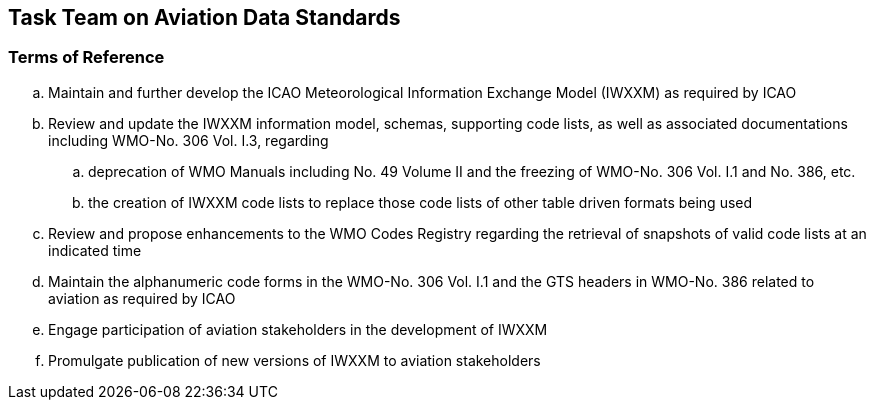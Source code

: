 == Task Team on Aviation Data Standards

=== Terms of Reference

[loweralpha]

. Maintain and further develop the ICAO Meteorological Information Exchange Model (IWXXM) as required by ICAO
. Review and update the IWXXM information model, schemas, supporting code lists, as well as associated documentations including WMO-No. 306 Vol. I.3, regarding
.. deprecation of WMO Manuals including No. 49 Volume II and the freezing of WMO-No. 306 Vol. I.1 and No. 386, etc.
.. the creation of IWXXM code lists to replace those code lists of other table driven formats being used
. Review and propose enhancements to the WMO Codes Registry regarding the retrieval of snapshots of valid code lists at an indicated time
. Maintain the alphanumeric code forms in the WMO-No. 306 Vol. I.1 and the GTS headers in WMO-No. 386 related to aviation as required by ICAO
. Engage participation of aviation stakeholders in the development of IWXXM
. Promulgate publication of new versions of IWXXM to aviation stakeholders

